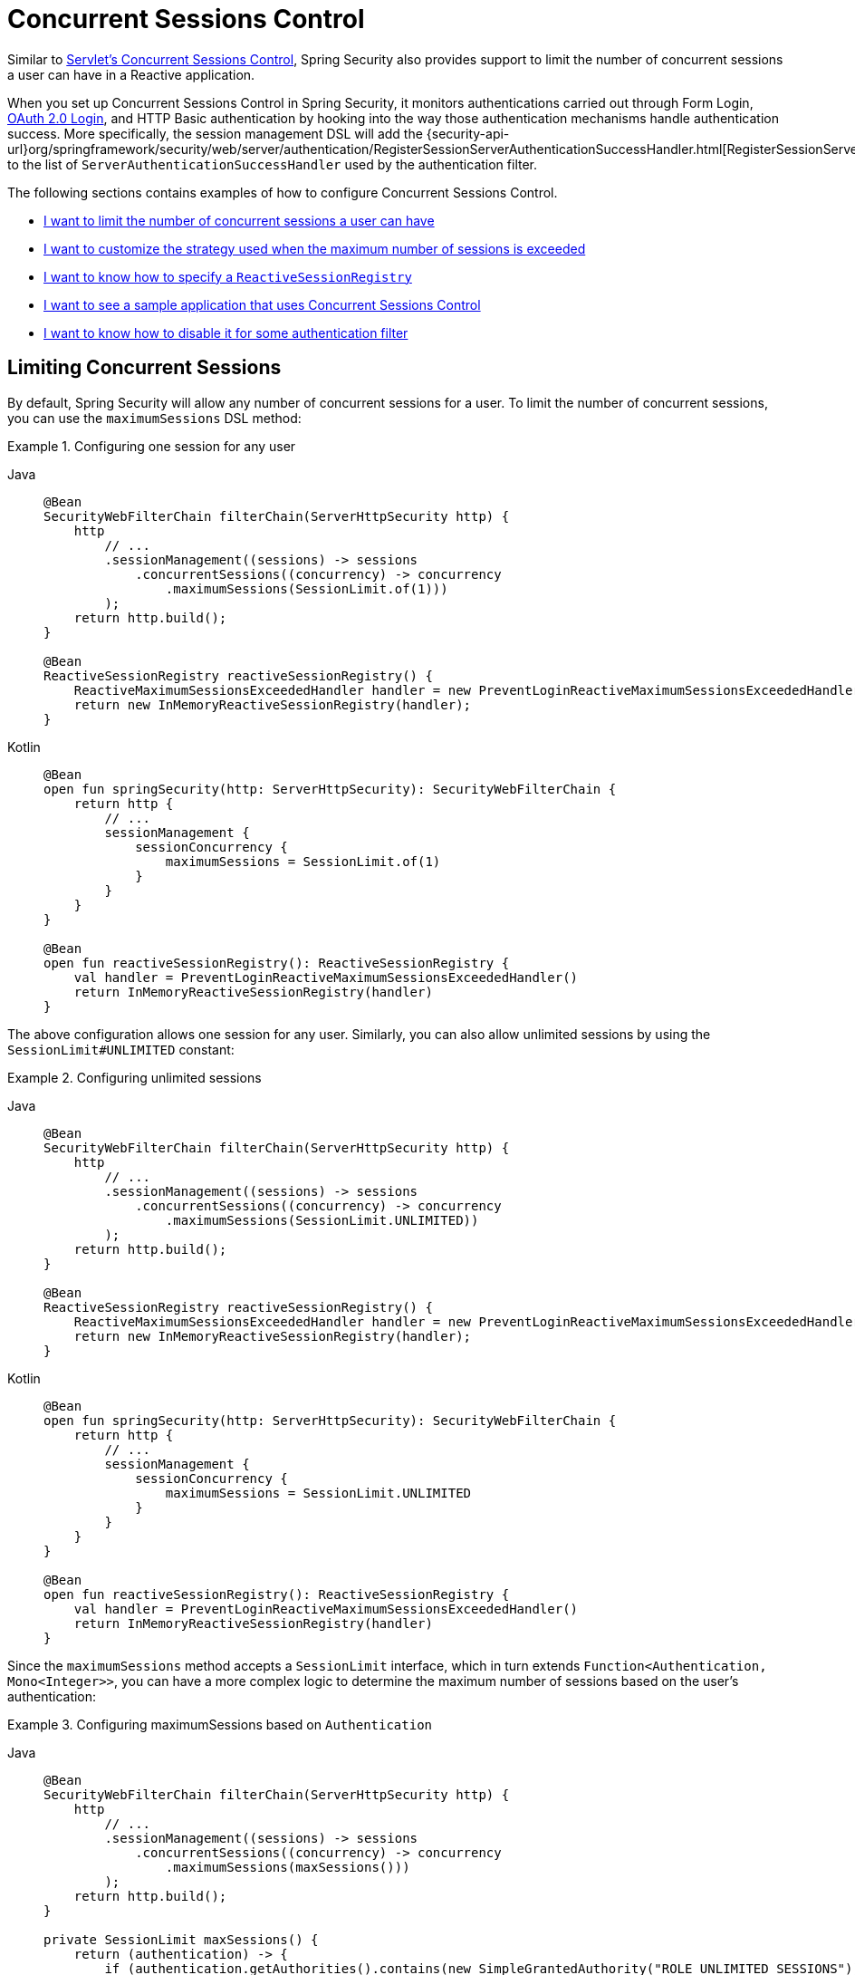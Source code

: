[[reactive-concurrent-sessions-control]]
= Concurrent Sessions Control

Similar to xref:servlet/authentication/session-management.adoc#ns-concurrent-sessions[Servlet's Concurrent Sessions Control], Spring Security also provides support to limit the number of concurrent sessions a user can have in a Reactive application.

When you set up Concurrent Sessions Control in Spring Security, it monitors authentications carried out through Form Login, xref:reactive/oauth2/login/index.adoc[OAuth 2.0 Login], and HTTP Basic authentication by hooking into the way those authentication mechanisms handle authentication success.
More specifically, the session management DSL will add the {security-api-url}org/springframework/security/web/server/authentication/RegisterSessionServerAuthenticationSuccessHandler.html[RegisterSessionServerAuthenticationSuccessHandler] to the list of `ServerAuthenticationSuccessHandler` used by the authentication filter.

The following sections contains examples of how to configure Concurrent Sessions Control.

* <<reactive-concurrent-sessions-control-limit,I want to limit the number of concurrent sessions a user can have>>
* <<concurrent-sessions-control-custom-strategy,I want to customize the strategy used when the maximum number of sessions is exceeded>>
* <<reactive-concurrent-sessions-control-specify-session-registry,I want to know how to specify a `ReactiveSessionRegistry`>>
* <<concurrent-sessions-control-sample,I want to see a sample application that uses Concurrent Sessions Control>>
* <<disabling-for-authentication-filters,I want to know how to disable it for some authentication filter>>

[[reactive-concurrent-sessions-control-limit]]
== Limiting Concurrent Sessions

By default, Spring Security will allow any number of concurrent sessions for a user.
To limit the number of concurrent sessions, you can use the `maximumSessions` DSL method:

.Configuring one session for any user
[tabs]
======
Java::
+
[source,java,role="primary"]
----
@Bean
SecurityWebFilterChain filterChain(ServerHttpSecurity http) {
    http
        // ...
        .sessionManagement((sessions) -> sessions
            .concurrentSessions((concurrency) -> concurrency
                .maximumSessions(SessionLimit.of(1)))
        );
    return http.build();
}

@Bean
ReactiveSessionRegistry reactiveSessionRegistry() {
    ReactiveMaximumSessionsExceededHandler handler = new PreventLoginReactiveMaximumSessionsExceededHandler();
    return new InMemoryReactiveSessionRegistry(handler);
}
----

Kotlin::
+
[source,kotlin,role="secondary"]
----
@Bean
open fun springSecurity(http: ServerHttpSecurity): SecurityWebFilterChain {
    return http {
        // ...
        sessionManagement {
            sessionConcurrency {
                maximumSessions = SessionLimit.of(1)
            }
        }
    }
}

@Bean
open fun reactiveSessionRegistry(): ReactiveSessionRegistry {
    val handler = PreventLoginReactiveMaximumSessionsExceededHandler()
    return InMemoryReactiveSessionRegistry(handler)
}
----
======

The above configuration allows one session for any user.
Similarly, you can also allow unlimited sessions by using the `SessionLimit#UNLIMITED` constant:

.Configuring unlimited sessions
[tabs]
======
Java::
+
[source,java,role="primary"]
----
@Bean
SecurityWebFilterChain filterChain(ServerHttpSecurity http) {
    http
        // ...
        .sessionManagement((sessions) -> sessions
            .concurrentSessions((concurrency) -> concurrency
                .maximumSessions(SessionLimit.UNLIMITED))
        );
    return http.build();
}

@Bean
ReactiveSessionRegistry reactiveSessionRegistry() {
    ReactiveMaximumSessionsExceededHandler handler = new PreventLoginReactiveMaximumSessionsExceededHandler();
    return new InMemoryReactiveSessionRegistry(handler);
}
----

Kotlin::
+
[source,kotlin,role="secondary"]
----
@Bean
open fun springSecurity(http: ServerHttpSecurity): SecurityWebFilterChain {
    return http {
        // ...
        sessionManagement {
            sessionConcurrency {
                maximumSessions = SessionLimit.UNLIMITED
            }
        }
    }
}

@Bean
open fun reactiveSessionRegistry(): ReactiveSessionRegistry {
    val handler = PreventLoginReactiveMaximumSessionsExceededHandler()
    return InMemoryReactiveSessionRegistry(handler)
}
----
======

Since the `maximumSessions` method accepts a `SessionLimit` interface, which in turn extends `Function<Authentication, Mono<Integer>>`, you can have a more complex logic to determine the maximum number of sessions based on the user's authentication:

.Configuring maximumSessions based on `Authentication`
[tabs]
======
Java::
+
[source,java,role="primary"]
----
@Bean
SecurityWebFilterChain filterChain(ServerHttpSecurity http) {
    http
        // ...
        .sessionManagement((sessions) -> sessions
            .concurrentSessions((concurrency) -> concurrency
                .maximumSessions(maxSessions()))
        );
    return http.build();
}

private SessionLimit maxSessions() {
    return (authentication) -> {
        if (authentication.getAuthorities().contains(new SimpleGrantedAuthority("ROLE_UNLIMITED_SESSIONS"))) {
            return Mono.empty(); // allow unlimited sessions for users with ROLE_UNLIMITED_SESSIONS
        }
        if (authentication.getAuthorities().contains(new SimpleGrantedAuthority("ROLE_ADMIN"))) {
            return Mono.just(2); // allow two sessions for admins
        }
        return Mono.just(1); // allow one session for every other user
    };
}

@Bean
ReactiveSessionRegistry reactiveSessionRegistry() {
    ReactiveMaximumSessionsExceededHandler handler = new PreventLoginReactiveMaximumSessionsExceededHandler();
    return new InMemoryReactiveSessionRegistry(handler);
}
----

Kotlin::
+
[source,kotlin,role="secondary"]
----
@Bean
open fun springSecurity(http: ServerHttpSecurity): SecurityWebFilterChain {
    return http {
        // ...
        sessionManagement {
            sessionConcurrency {
                maximumSessions = maxSessions()
            }
        }
    }
}

fun maxSessions(): SessionLimit {
    return { authentication ->
        if (authentication.authorities.contains(SimpleGrantedAuthority("ROLE_UNLIMITED_SESSIONS"))) Mono.empty
        if (authentication.authorities.contains(SimpleGrantedAuthority("ROLE_ADMIN"))) Mono.just(2)
        Mono.just(1)
    }
}

@Bean
open fun reactiveSessionRegistry(webSessionManager: DefaultWebSessionManager): ReactiveSessionRegistry {
    val handler = PreventLoginReactiveMaximumSessionsExceededHandler()
    return InMemoryReactiveSessionRegistry(handler)
}
----
======

With the above configurations you configured the maximum number of sessions a user can have based on their authentication.
Let's go ahead to the next section to see how to <<concurrent-sessions-control-custom-strategy,customize the strategy used when the maximum number of sessions is exceeded>>.

[[concurrent-sessions-control-custom-strategy]]
== Handling Maximum Number of Sessions Exceeded

In the <<reactive-concurrent-sessions-control-limit,examples above>>, we configured the `InMemoryReactiveSessionRegistry` bean by passing a `ReactiveMaximumSessionsExceededHandler` to its constructor.
The `InMemoryReactiveSessionRegistry`, extends the `AbstractConcurrencyControlReactivePrincipalSessionRegistry` which is an abstract implementation of `ReactiveSessionRegistry` that checks the maximum number of sessions allowed when a `ReactiveSessionInformation` is saved.
If the maximum number of sessions is exceeded, the `ReactiveMaximumSessionsExceededHandler` is called.

Spring Security provides two implementations of `ReactiveMaximumSessionsExceededHandler` that you can use to handle when the maximum number of sessions exceeds, those are the {security-api-url}org/springframework/security/web/server/authentication/InvalidateLeastUsedReactiveMaximumSessionsExceededHandler.html[InvalidateLeastUsedReactiveMaximumSessionsExceededHandler] and {security-api-url}org/springframework/security/web/server/authentication/PreventLoginReactiveMaximumSessionsExceededHandler.html[PreventLoginReactiveMaximumSessionsExceededHandler].
However, you are not limited to those implementations, you can always provide your own by creating a class that implements `ReactiveMaximumSessionsExceededHandler`.
The `InvalidateLeastUsedReactiveMaximumSessionsExceededHandler` will invalidate the least recently used sessions against the `WebSessionStore`, while the `PreventLoginReactiveMaximumSessionsExceededHandler` will prevent the user from logging in.

.Configuring maximumSessionsExceededHandler
[tabs]
======
Java::
+
[source,java,role="primary"]
----
@Bean
SecurityWebFilterChain filterChain(ServerHttpSecurity http) {
    http
        // ...
        .sessionManagement((sessions) -> sessions
            .concurrentSessions((concurrency) -> concurrency
                .maximumSessions(SessionLimit.of(1))
            )
        );
    return http.build();
}

@Bean
ReactiveSessionRegistry reactiveSessionRegistry(WebSessionManager webSessionManager) {
    WebSessionStore sessionStore = ((DefaultWebSessionManager) webSessionManager).getSessionStore();
    ReactiveMaximumSessionsExceededHandler handler = new InvalidateLeastUsedReactiveMaximumSessionsExceededHandler(sessionStore);
    return new InMemoryReactiveSessionRegistry(handler);
}
----

Kotlin::
+
[source,kotlin,role="secondary"]
----
@Bean
open fun springSecurity(http: ServerHttpSecurity): SecurityWebFilterChain {
    return http {
        // ...
        sessionManagement {
            sessionConcurrency {
                maximumSessions = SessionLimit.of(1)
            }
        }
    }
}

@Bean
open fun reactiveSessionRegistry(webSessionManager: WebSessionManager): ReactiveSessionRegistry {
    val sessionStore = (webSessionManager as DefaultWebSessionManager).sessionStore
    val handler = InvalidateLeastUsedReactiveMaximumSessionsExceededHandler(sessionStore)
    return InMemoryReactiveSessionRegistry(handler)
}
----
======

[NOTE]
====
When creating the `InvalidateLeastUsedReactiveMaximumSessionsExceededHandler`, you need to provide the `WebSessionStore` that is being used by your application.
If you are using Spring WebFlux, you can use the `WebSessionManager` bean (which is usually an instance of `DefaultWebSessionManager`) to get the `WebSessionStore`.
====

[[reactive-concurrent-sessions-control-specify-session-registry]]
== Specifying a `ReactiveSessionRegistry`

In order to keep track of the user's sessions, Spring Security uses a {security-api-url}org/springframework/security/core/session/ReactiveSessionRegistry.html[ReactiveSessionRegistry], and, every time a user logs in, their session information is saved.
There is also the {security-api-url}org/springframework/security/core/session/AbstractConcurrencyControlReactivePrincipalSessionRegistry.html[AbstractConcurrencyControlReactivePrincipalSessionRegistry] which is an abstract implementation of `ReactiveSessionRegistry` that checks the maximum number of sessions allowed when a `ReactiveSessionInformation` is saved.

Spring Security ships with a {security-api-url}org/springframework/security/core/session/InMemoryReactiveSessionRegistry.html[InMemoryReactiveSessionRegistry] implementation that extends `AbstractConcurrencyControlReactivePrincipalSessionRegistry`.

To specify a `ReactiveSessionRegistry` implementation you can either declare it as a bean:

.ReactiveSessionRegistry as a Bean
[tabs]
======
Java::
+
[source,java,role="primary"]
----
@Bean
SecurityWebFilterChain filterChain(ServerHttpSecurity http) {
    http
        // ...
        .sessionManagement((sessions) -> sessions
            .concurrentSessions((concurrency) -> concurrency
                .maximumSessions(SessionLimit.of(1))
            )
        );
    return http.build();
}

@Bean
ReactiveSessionRegistry reactiveSessionRegistry() {
    ReactiveMaximumSessionsExceededHandler handler = new MyHandler();
    return new InMemoryReactiveSessionRegistry(handler);
}
----

Kotlin::
+
[source,kotlin,role="secondary"]
----
@Bean
open fun springSecurity(http: ServerHttpSecurity): SecurityWebFilterChain {
    return http {
        // ...
        sessionManagement {
            sessionConcurrency {
                maximumSessions = SessionLimit.of(1)
            }
        }
    }
}

@Bean
open fun reactiveSessionRegistry(): ReactiveSessionRegistry {
    val handler: ReactiveMaximumSessionsExceededHandler = MyHandler()
    return InMemoryReactiveSessionRegistry(handler)
}
----
======

or you can use the `sessionRegistry` DSL method:

.ReactiveSessionRegistry using sessionRegistry DSL method
[tabs]
======
Java::
+
[source,java,role="primary"]
----
@Bean
SecurityWebFilterChain filterChain(ServerHttpSecurity http) {
    http
        // ...
        .sessionManagement((sessions) -> sessions
            .concurrentSessions((concurrency) -> concurrency
                .maximumSessions(SessionLimit.of(1))
                .sessionRegistry(new InMemoryReactiveSessionRegistry(new MyHandler()))
            )
        );
    return http.build();
}
----

Kotlin::
+
[source,kotlin,role="secondary"]
----
@Bean
open fun springSecurity(http: ServerHttpSecurity): SecurityWebFilterChain {
    return http {
        // ...
        sessionManagement {
            sessionConcurrency {
                maximumSessions = SessionLimit.of(1)
                sessionRegistry = InMemoryReactiveSessionRegistry(MyHandler())
            }
        }
    }
}
----
======

[[disabling-for-authentication-filters]]
== Disabling It for Some Authentication Filters

By default, Concurrent Sessions Control will be configured automatically for Form Login, OAuth 2.0 Login, and HTTP Basic authentication as long as they do not specify an `ServerAuthenticationSuccessHandler` themselves.
For example, the following configuration will disable Concurrent Sessions Control for Form Login:

.Disabling Concurrent Sessions Control for Form Login
[tabs]
======
Java::
+
[source,java,role="primary"]
----
@Bean
SecurityWebFilterChain filterChain(ServerHttpSecurity http) {
    http
        // ...
        .formLogin((login) -> login
            .authenticationSuccessHandler(new RedirectServerAuthenticationSuccessHandler("/"))
        )
        .sessionManagement((sessions) -> sessions
            .concurrentSessions((concurrency) -> concurrency
                .maximumSessions(SessionLimit.of(1))
            )
        );
    return http.build();
}
----

Kotlin::
+
[source,kotlin,role="secondary"]
----
@Bean
open fun springSecurity(http: ServerHttpSecurity): SecurityWebFilterChain {
    return http {
        // ...
        formLogin {
            authenticationSuccessHandler = RedirectServerAuthenticationSuccessHandler("/")
        }
        sessionManagement {
            sessionConcurrency {
                maximumSessions = SessionLimit.of(1)
            }
        }
    }
}
----
======

=== Adding Additional Success Handlers Without Disabling Concurrent Sessions Control

You can also include additional `ServerAuthenticationSuccessHandler` instances to the list of handlers used by the authentication filter without disabling Concurrent Sessions Control.
To do that you can use the `authenticationSuccessHandler(Consumer<List<ServerAuthenticationSuccessHandler>>)` method:

.Adding additional handlers
[tabs]
======
Java::
+
[source,java,role="primary"]
----
@Bean
SecurityWebFilterChain filterChain(ServerHttpSecurity http) {
    http
        // ...
        .formLogin((login) -> login
            .authenticationSuccessHandler((handlers) -> handlers.add(new MyAuthenticationSuccessHandler()))
        )
        .sessionManagement((sessions) -> sessions
            .concurrentSessions((concurrency) -> concurrency
                .maximumSessions(SessionLimit.of(1))
            )
        );
    return http.build();
}
----
======

[[concurrent-sessions-control-sample]]
== Checking a Sample Application

You can check the {gh-samples-url}/reactive/webflux/java/session-management/maximum-sessions[sample application here].
